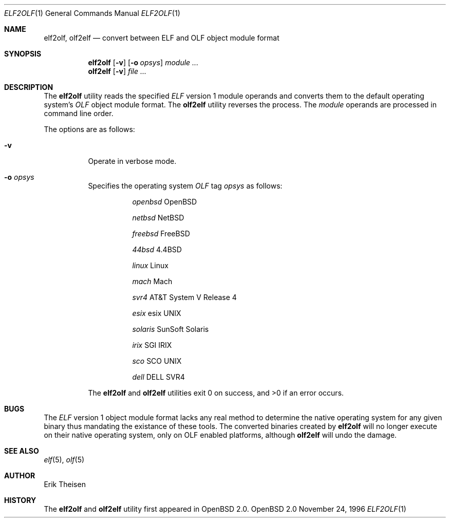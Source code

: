 .\"	$OpenBSD: src/usr.bin/elf2olf/Attic/elf2olf.1,v 1.2 1996/11/24 23:18:54 etheisen Exp $
.\"
.\" Copyright (c) 1996 Erik Theisen.  All rights reserved.
.\" Redistribution and use in source and binary forms, with or without
.\" modification, are permitted provided that the following conditions
.\" are met:
.\" 1. Redistributions of source code must retain the above copyright
.\"    notice, this list of conditions and the following disclaimer.
.\" 2. Redistributions in binary form must reproduce the above copyright
.\"    notice, this list of conditions and the following disclaimer in the
.\"    documentation and/or other materials provided with the distribution.
.\" 3. The name of the author may not be used to endorse or promote products
.\"    derived from this software without specific prior written permission
.\"
.\" THIS SOFTWARE IS PROVIDED BY THE AUTHOR ``AS IS'' AND ANY EXPRESS OR
.\" IMPLIED WARRANTIES, INCLUDING, BUT NOT LIMITED TO, THE IMPLIED WARRANTIES
.\" OF MERCHANTABILITY AND FITNESS FOR A PARTICULAR PURPOSE ARE DISCLAIMED.
.\" IN NO EVENT SHALL THE AUTHOR BE LIABLE FOR ANY DIRECT, INDIRECT,
.\" INCIDENTAL, SPECIAL, EXEMPLARY, OR CONSEQUENTIAL DAMAGES (INCLUDING, BUT
.\" NOT LIMITED TO, PROCUREMENT OF SUBSTITUTE GOODS OR SERVICES; LOSS OF USE,
.\" DATA, OR PROFITS; OR BUSINESS INTERRUPTION) HOWEVER CAUSED AND ON ANY
.\" THEORY OF LIABILITY, WHETHER IN CONTRACT, STRICT LIABILITY, OR TORT
.\" (INCLUDING NEGLIGENCE OR OTHERWISE) ARISING IN ANY WAY OUT OF THE USE OF
.\" THIS SOFTWARE, EVEN IF ADVISED OF THE POSSIBILITY OF SUCH DAMAGE.
.\"
.\"     @(#)$Id: elf2olf.1,v 1.1 1996/11/24 23:09:39 etheisen Exp $
.\"
.Dd November 24, 1996
.Dt ELF2OLF 1
.Os OpenBSD 2.0
.Sh NAME
.Nm elf2olf ,
.Nm olf2elf
.Nd convert between ELF and OLF object module format
.Sh SYNOPSIS
.Nm elf2olf
.Op Fl v
.Op Fl o Ar opsys
.Ar module ...
.Nm olf2elf
.Op Fl v
.Ar file ...
.Sh DESCRIPTION
The
.Nm elf2olf
utility reads the specified
.Em ELF
version 1 module operands and converts them to the default operating system's
.Em OLF
object module format.
The
.Nm olf2elf
utility reverses the process.
The
.Ar module
operands are processed in command line order.
.Pp
The options are as follows:
.Bl -tag -width Ds
.It Fl v
Operate in verbose mode.
.It Fl o Ar opsys
Specifies the operating system 
.Em OLF
tag
.Em "opsys"
as follows:
.Bl -tag -width Ds
.It Ta Pa "openbsd" Ta "OpenBSD"
.It Ta Pa "netbsd" Ta "NetBSD"
.It Ta Pa "freebsd" Ta "FreeBSD"
.It Ta Pa "44bsd" Ta "4.4BSD"
.It Ta Pa "linux" Ta "Linux"
.It Ta Pa "mach" Ta "Mach"
.It Ta Pa "svr4" Ta "AT&T System V Release 4"
.It Ta Pa "esix" Ta "esix UNIX"
.It Ta Pa "solaris" Ta "SunSoft Solaris"
.It Ta Pa "irix" Ta "SGI IRIX"
.It Ta Pa "sco	" Ta "SCO UNIX"
.It Ta Pa "dell" Ta "DELL SVR4"
.El
.Pp
The
.Nm elf2olf
and
.Nm olf2elf
utilities exit 0 on success, and >0 if an error occurs.
.Sh BUGS
The 
.Em ELF
version 1 object module format lacks any real method to determine the native
operating system for any given binary thus mandating the existance of these
tools.
The converted binaries created by
.Nm elf2olf
will no longer execute on their native operating system, only on OLF
enabled platforms, although
.Nm olf2elf
will undo the damage.
.Sh SEE ALSO
.Xr elf 5 ,
.Xr olf 5
.Sh AUTHOR
Erik Theisen
.Sh HISTORY
The
.Nm elf2olf
and
.Nm olf2elf
utility first appeared in OpenBSD 2.0.
